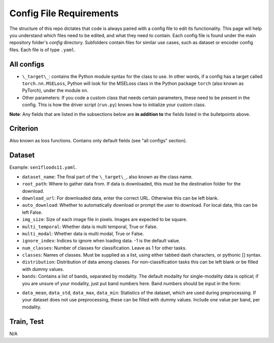 Config File Requirements
========================

The structure of this repo dictates that code is always paired with a config file to edit its functionality. This page will help you understand which files need to be edited, and what they need to contain. Each config file is found under the main repository folder's `config` directory. Subfolders contain files for similar use cases, such as dataset or encoder config files. Each file is of type ``.yaml``.

All configs
-----------

* ``\_target\_``: contains the Python module syntax for the class to use. In other words, if a config has a target called ``torch.nn.MSELoss``, Python will look for the MSELoss class in the Python package ``torch`` (also known as PyTorch), under the module ``nn``. 
* Other parameters: If you code a custom class that needs certain parameters, these need to be present in the config. This is how the driver script (``run.py``) knows how to initialize your custom class. 

**Note**: Any fields that are listed in the subsections below are **in addition to** the fields listed in the bulletpoints above. 

Criterion
-----------
Also known as loss functions. Contains only default fields (see "all configs" section).

Dataset
-------
Example: ``sen1floods11.yaml``.

* ``dataset_name``: The final part of the ``\_target\_``, also known as the class name. 
* ``root_path``: Where to gather data from. If data is downloaded, this must be the destination folder for the download. 
* ``download_url``: For downloaded data, enter the correct URL. Otherwise this can be left blank. 
* ``auto_download``: Whether to automatically download or prompt the user to download. For local data, this can be left False. 
* ``img_size``: Size of each image file in pixels. Images are expected to be square. 
* ``multi_temporal``: Whether data is multi temporal, True or False. 
* ``multi_modal``: Whether data is multi modal, True or False. 
* ``ignore_index``: Indices to ignore when loading data. -1 is the default value. 
* ``num_classes``: Number of classes for classification. Leave as 1 for other tasks. 
* ``classes``: Names of classes. Must be supplied as a list, using either tabbed dash characters, or pythonic [] syntax.
* ``distribution``: Distribution of data among classes. For non-classification tasks this can be left blank or be filled with dummy values.
* ``bands``: Contains a list of bands, separated by modality. The default modality for single-modality data is optical; if you are unsure of your modality, just put band numbers here. Band numbers should be input in the form: 
.. code-block:: yaml
    bands:
      - optical:
        - B1
        - B2
        - (etc)
* ``data_mean``, ``data_std``, ``data_max``, ``data_min``: Statistics of the dataset, which are used during preprocessing. If your dataset does not use preprocessing, these can be filled with dummy values. Include one value per band, per modality.
.. code-block:: yaml 
    data_mean:
      - optical:
        - 0.25
        - 0.1
        - (etc)

Train, Test
-----------
N/A



